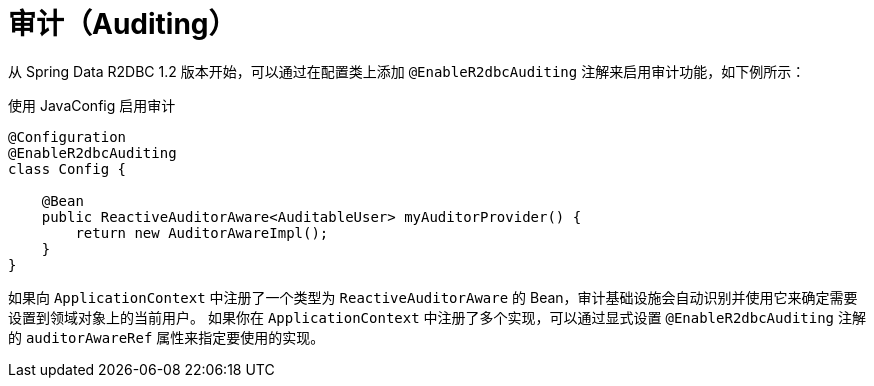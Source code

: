 [[r2dbc.auditing]]
= 审计（Auditing）

从 Spring Data R2DBC 1.2 版本开始，可以通过在配置类上添加 `@EnableR2dbcAuditing` 注解来启用审计功能，如下例所示：

.使用 JavaConfig 启用审计
[source,java]
----
@Configuration
@EnableR2dbcAuditing
class Config {

    @Bean
    public ReactiveAuditorAware<AuditableUser> myAuditorProvider() {
        return new AuditorAwareImpl();
    }
}
----

如果向 `ApplicationContext` 中注册了一个类型为 `ReactiveAuditorAware` 的 Bean，审计基础设施会自动识别并使用它来确定需要设置到领域对象上的当前用户。  
如果你在 `ApplicationContext` 中注册了多个实现，可以通过显式设置 `@EnableR2dbcAuditing` 注解的 `auditorAwareRef` 属性来指定要使用的实现。